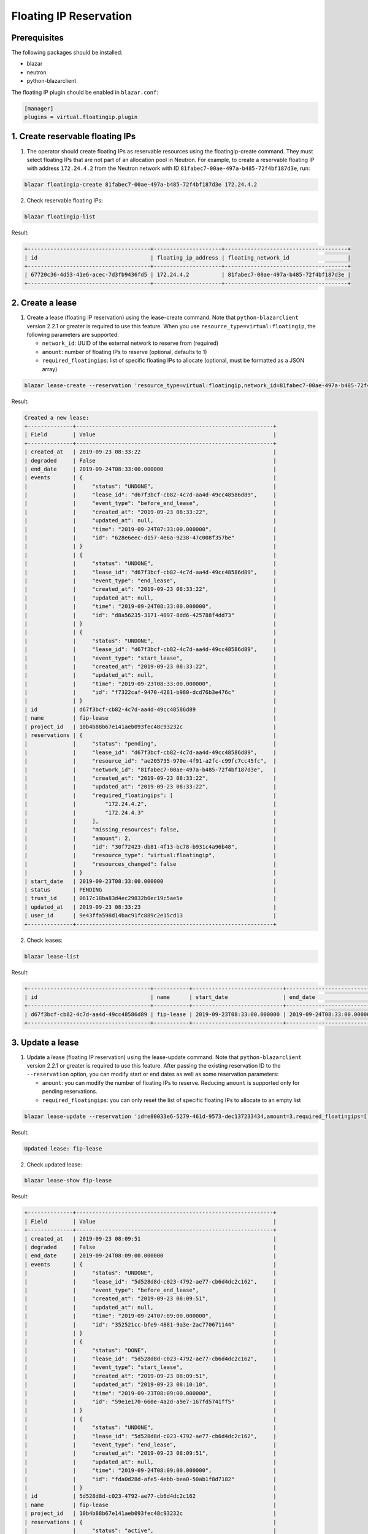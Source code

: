 =======================
Floating IP Reservation
=======================

Prerequisites
-------------

The following packages should be installed:

* blazar
* neutron
* python-blazarclient

The floating IP plugin should be enabled in ``blazar.conf``:

.. sourcecode:: console

 [manager]
 plugins = virtual.floatingip.plugin

..

1. Create reservable floating IPs
---------------------------------

1. The operator should create floating IPs as reservable resources using the
   floatingip-create command. They must select floating IPs that are not part
   of an allocation pool in Neutron. For example, to create a reservable
   floating IP with address ``172.24.4.2`` from the Neutron network with ID
   ``81fabec7-00ae-497a-b485-72f4bf187d3e``, run:

.. sourcecode:: console

 blazar floatingip-create 81fabec7-00ae-497a-b485-72f4bf187d3e 172.24.4.2

..

2. Check reservable floating IPs:

.. sourcecode:: console

 blazar floatingip-list

..

Result:

.. sourcecode:: console

 +--------------------------------------+---------------------+--------------------------------------+
 | id                                   | floating_ip_address | floating_network_id                  |
 +--------------------------------------+---------------------+--------------------------------------+
 | 67720c36-4d53-41e6-acec-7d3fb9436fd5 | 172.24.4.2          | 81fabec7-00ae-497a-b485-72f4bf187d3e |
 +--------------------------------------+---------------------+--------------------------------------+

..

2. Create a lease
-----------------

1. Create a lease (floating IP reservation) using the lease-create command.
   Note that ``python-blazarclient`` version 2.2.1 or greater is required to
   use this feature. When you use ``resource_type=virtual:floatingip``, the
   following parameters are supported:

   * ``network_id``: UUID of the external network to reserve from (required)
   * ``amount``: number of floating IPs to reserve (optional, defaults to 1)
   * ``required_floatingips``: list of specific floating IPs to allocate (optional, must be formatted as a JSON array)

.. sourcecode:: console

 blazar lease-create --reservation 'resource_type=virtual:floatingip,network_id=81fabec7-00ae-497a-b485-72f4bf187d3e,amount=2,required_floatingips=["172.24.4.2","172.24.4.3"]' fip-lease

..

Result:

.. sourcecode:: console

 Created a new lease:
 +--------------+-------------------------------------------------------------+
 | Field        | Value                                                       |
 +--------------+-------------------------------------------------------------+
 | created_at   | 2019-09-23 08:33:22                                         |
 | degraded     | False                                                       |
 | end_date     | 2019-09-24T08:33:00.000000                                  |
 | events       | {                                                           |
 |              |     "status": "UNDONE",                                     |
 |              |     "lease_id": "d67f3bcf-cb82-4c7d-aa4d-49cc48586d89",     |
 |              |     "event_type": "before_end_lease",                       |
 |              |     "created_at": "2019-09-23 08:33:22",                    |
 |              |     "updated_at": null,                                     |
 |              |     "time": "2019-09-24T07:33:00.000000",                   |
 |              |     "id": "628e6eec-d157-4e6a-9238-47c008f357be"            |
 |              | }                                                           |
 |              | {                                                           |
 |              |     "status": "UNDONE",                                     |
 |              |     "lease_id": "d67f3bcf-cb82-4c7d-aa4d-49cc48586d89",     |
 |              |     "event_type": "end_lease",                              |
 |              |     "created_at": "2019-09-23 08:33:22",                    |
 |              |     "updated_at": null,                                     |
 |              |     "time": "2019-09-24T08:33:00.000000",                   |
 |              |     "id": "d8a56235-3171-4097-8dd6-425788f4dd73"            |
 |              | }                                                           |
 |              | {                                                           |
 |              |     "status": "UNDONE",                                     |
 |              |     "lease_id": "d67f3bcf-cb82-4c7d-aa4d-49cc48586d89",     |
 |              |     "event_type": "start_lease",                            |
 |              |     "created_at": "2019-09-23 08:33:22",                    |
 |              |     "updated_at": null,                                     |
 |              |     "time": "2019-09-23T08:33:00.000000",                   |
 |              |     "id": "f7322caf-9470-4281-b980-dcd76b3e476c"            |
 |              | }                                                           |
 | id           | d67f3bcf-cb82-4c7d-aa4d-49cc48586d89                        |
 | name         | fip-lease                                                   |
 | project_id   | 10b4b88b67e141aeb093fec48c93232c                            |
 | reservations | {                                                           |
 |              |     "status": "pending",                                    |
 |              |     "lease_id": "d67f3bcf-cb82-4c7d-aa4d-49cc48586d89",     |
 |              |     "resource_id": "ae205735-970e-4f91-a2fc-c99fc7cc45fc",  |
 |              |     "network_id": "81fabec7-00ae-497a-b485-72f4bf187d3e",   |
 |              |     "created_at": "2019-09-23 08:33:22",                    |
 |              |     "updated_at": "2019-09-23 08:33:22",                    |
 |              |     "required_floatingips": [                               |
 |              |         "172.24.4.2",                                       |
 |              |         "172.24.4.3"                                        |
 |              |     ],                                                      |
 |              |     "missing_resources": false,                             |
 |              |     "amount": 2,                                            |
 |              |     "id": "30f72423-db81-4f13-bc78-b931c4a96b48",           |
 |              |     "resource_type": "virtual:floatingip",                  |
 |              |     "resources_changed": false                              |
 |              | }                                                           |
 | start_date   | 2019-09-23T08:33:00.000000                                  |
 | status       | PENDING                                                     |
 | trust_id     | 0617c18ba83d4ec29832b0ec19c5ae5e                            |
 | updated_at   | 2019-09-23 08:33:23                                         |
 | user_id      | 9e43ffa598d14bac91fc889c2e15cd13                            |
 +--------------+-------------------------------------------------------------+

..

2. Check leases:

.. sourcecode:: console

 blazar lease-list

..

Result:

.. sourcecode:: console

 +--------------------------------------+-----------+----------------------------+----------------------------+
 | id                                   | name      | start_date                 | end_date                   |
 +--------------------------------------+-----------+----------------------------+----------------------------+
 | d67f3bcf-cb82-4c7d-aa4d-49cc48586d89 | fip-lease | 2019-09-23T08:33:00.000000 | 2019-09-24T08:33:00.000000 |
 +--------------------------------------+-----------+----------------------------+----------------------------+

..

3. Update a lease
-----------------

1. Update a lease (floating IP reservation) using the lease-update command.
   Note that ``python-blazarclient`` version 2.2.1 or greater is required to
   use this feature. After passing the existing reservation ID to the ``--reservation`` option, you can modify start or end dates as well as some reservation parameters:

   * ``amount``: you can modify the number of floating IPs to reserve. Reducing
     ``amount`` is supported only for pending reservations.
   * ``required_floatingips``: you can only reset the list of specific floating
     IPs to allocate to an empty list

.. sourcecode:: console

 blazar lease-update --reservation 'id=e80033e6-5279-461d-9573-dec137233434,amount=3,required_floatingips=[]' fip-lease

..

Result:

.. sourcecode:: console

 Updated lease: fip-lease

..

2. Check updated lease:

.. sourcecode:: console

 blazar lease-show fip-lease

..

Result:

.. sourcecode:: console

 +--------------+-------------------------------------------------------------+
 | Field        | Value                                                       |
 +--------------+-------------------------------------------------------------+
 | created_at   | 2019-09-23 08:09:51                                         |
 | degraded     | False                                                       |
 | end_date     | 2019-09-24T08:09:00.000000                                  |
 | events       | {                                                           |
 |              |     "status": "UNDONE",                                     |
 |              |     "lease_id": "5d528d8d-c023-4792-ae77-cb6d4dc2c162",     |
 |              |     "event_type": "before_end_lease",                       |
 |              |     "created_at": "2019-09-23 08:09:51",                    |
 |              |     "updated_at": null,                                     |
 |              |     "time": "2019-09-24T07:09:00.000000",                   |
 |              |     "id": "352521cc-bfe9-4881-9a3e-2ac770671144"            |
 |              | }                                                           |
 |              | {                                                           |
 |              |     "status": "DONE",                                       |
 |              |     "lease_id": "5d528d8d-c023-4792-ae77-cb6d4dc2c162",     |
 |              |     "event_type": "start_lease",                            |
 |              |     "created_at": "2019-09-23 08:09:51",                    |
 |              |     "updated_at": "2019-09-23 08:10:10",                    |
 |              |     "time": "2019-09-23T08:09:00.000000",                   |
 |              |     "id": "59e1e170-660e-4a2d-a9e7-167fd5741ff5"            |
 |              | }                                                           |
 |              | {                                                           |
 |              |     "status": "UNDONE",                                     |
 |              |     "lease_id": "5d528d8d-c023-4792-ae77-cb6d4dc2c162",     |
 |              |     "event_type": "end_lease",                              |
 |              |     "created_at": "2019-09-23 08:09:51",                    |
 |              |     "updated_at": null,                                     |
 |              |     "time": "2019-09-24T08:09:00.000000",                   |
 |              |     "id": "fda0d28d-afe5-4ebb-bea0-50ab1f8d7182"            |
 |              | }                                                           |
 | id           | 5d528d8d-c023-4792-ae77-cb6d4dc2c162                        |
 | name         | fip-lease                                                   |
 | project_id   | 10b4b88b67e141aeb093fec48c93232c                            |
 | reservations | {                                                           |
 |              |     "status": "active",                                     |
 |              |     "lease_id": "5d528d8d-c023-4792-ae77-cb6d4dc2c162",     |
 |              |     "resource_id": "543a350b-c703-48c9-a97e-2e787c26e385",  |
 |              |     "network_id": "81fabec7-00ae-497a-b485-72f4bf187d3e",   |
 |              |     "created_at": "2019-09-23 08:09:51",                    |
 |              |     "updated_at": "2019-09-23 08:10:10",                    |
 |              |     "required_floatingips": [],                             |
 |              |     "missing_resources": false,                             |
 |              |     "amount": 3,                                            |
 |              |     "id": "e80033e6-5279-461d-9573-dec137233434",           |
 |              |     "resource_type": "virtual:floatingip",                  |
 |              |     "resources_changed": false                              |
 |              | }                                                           |
 | start_date   | 2019-09-23T08:09:00.000000                                  |
 | status       | ACTIVE                                                      |
 | trust_id     | 707391571cd14bd9bfc8eaf986163b37                            |
 | updated_at   | 2019-09-23 08:15:51                                         |
 | user_id      | 9e43ffa598d14bac91fc889c2e15cd13                            |
 +--------------+-------------------------------------------------------------+

..

4. Use the leased resources
---------------------------

1. Once the lease becomes active, the allocated floating IPs are tagged with
   the reservation ID, in this case ``e80033e6-5279-461d-9573-dec137233434``,
   and can be displayed with the following command:

.. sourcecode:: console

 openstack floating ip list --tags reservation:e80033e6-5279-461d-9573-dec137233434

..

Result:

.. sourcecode:: console

 +--------------------------------------+---------------------+------------------+------+--------------------------------------+----------------------------------+
 | ID                                   | Floating IP Address | Fixed IP Address | Port | Floating Network                     | Project                          |
 +--------------------------------------+---------------------+------------------+------+--------------------------------------+----------------------------------+
 | 3954b799-4957-4e9f-96b7-46f72604c973 | 172.24.4.4          | None             | None | 81fabec7-00ae-497a-b485-72f4bf187d3e | 10b4b88b67e141aeb093fec48c93232c |
 | ae26069c-f7e9-4b8d-8ca0-6770c025dfae | 172.24.4.3          | None             | None | 81fabec7-00ae-497a-b485-72f4bf187d3e | 10b4b88b67e141aeb093fec48c93232c |
 | b427c171-30fe-45c4-a00b-3d5ca9b00306 | 172.24.4.2          | None             | None | 81fabec7-00ae-497a-b485-72f4bf187d3e | 10b4b88b67e141aeb093fec48c93232c |
 +--------------------------------------+---------------------+------------------+------+--------------------------------------+----------------------------------+

..

2. Use the reserved floating IP like a regular one, for example by attaching it
   to an instance with ``openstack server add floating ip``.
